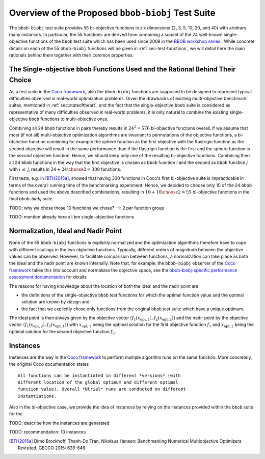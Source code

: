 ==================================================
Overview of the Proposed ``bbob-biobj`` Test Suite
==================================================

The ``bbob-biobj`` test suite provides 55 bi-objective functions in six
dimensions (2, 3, 5, 10, 20, and 40) with arbitrary many instances.
In particular,
the 55 functions are derived from combining a subset of the 24 well-known
single-objective functions of the ``bbob`` test suite which
has been used since 2009 in the `BBOB workshop series
<http://numbbo.github.io/workshops/>`_ . While concrete details on each of
the 55 ``bbob-biobj`` functions will be given in
:ref:`sec-test-functions`, we will detail here the main rationals behind
them together with their common properties.


The Single-objective ``bbob`` Functions Used and the Rational Behind Their Choice
---------------------------------------------------------------------------------
As a test suite in the `Coco framework`_, also the ``bbob-biobj`` functions
are supposed to be designed to represent typical difficulties obverved in
real-world optimization problems. Given the drawbacks of existing
multi-objective benchmark suites, mentioned in :ref:`sec:stateoftheart`,
and the fact that the single-objective ``bbob`` suite is considered as
representative of many difficulties observed in real-world problems, it is
only natural to combine the existing single-objective ``bbob`` functions
to multi-objective ones.

Combining all 24 ``bbob`` functions in pairs thereby results in
:math:`24^2=576` bi-objective functions overall. If we assume
that most (if not all) multi-objective optimization algorithms are
invariant to permutations of the objective functions, a
bi-objective function combining for example the sphere function
as the first objective with the Rastrigin function as the second
objective will result in the same performance than if the Rastrigin
function is the first and the sphere function is the second
objective function. Hence, we should keep only one of the resulting
bi-objective functions. Combining then all 24 ``bbob`` functions
in the way that the first objective is chosen as ``bbob`` function
*i* and the second as ``bbob`` function *j* with *i* :math:`\leq` *j*,
results in :math:`24+ {24 \choose 2} = 300` functions.

First tests, e.g. in [BTH2015a]_, showed that having 300 functions
in Coco's first bi-objective suite is impracticable in terms
of the overall running time of the benchmarking experiment. Hence,
we decided to choose only 10 of the 24 ``bbob`` functions and used
the above described combinations, resulting in
:math:`10+{10 \choose 2} = 55` bi-objective functions in the
final `bbob-biobj` suite.

TODO: why we chose those 10 functions we chose? --> 2 per function
group

TODO: mention already here all ten single-objective functions 


Normalization, Ideal and Nadir Point
------------------------------------
None of the 55 ``bbob-biobj`` functions is explicitly normalized and the
optimization algorithms therefore have to cope with different scalings
in the two objective functions. Typically, different orders of magnitude
between the objective values can be observed.
However, to facilitate comparision between functions, a
normalization can take place as both the ideal and the nadir point are
known internally. Note that, for example, the ``bbob-biobj`` observer of
the `Coco framework`_ takes this into account and normalizes the objective
space, see the `bbob-biobj-specific performance assessment documentation 
<http://numbbo.github.io/coco-doc/bbob-biobj/perf-assessment/>`_ for
details.

The reasons for having knowledge about the location of both the ideal and
the nadir point are

* the definitions of the single-objective ``bbob`` test functions for 
  which the optimal function value and the optimal solution are known
  by design and

* the fact that we explicitly chose only functions from the original
  ``bbob`` test suite which have a unique optimum.

The ideal point is then always given by the objective vector
:math:`(f_1(x_{\text{opt},1}), f_2(x_{\text{opt},2}))` and the nadir point by the
objective vector :math:`(f_1(x_{\text{opt},2}), f_2(x_{\text{opt},1}))`
with :math:`x_{\text{opt},1}` being the optimal solution for the first
objective function :math:`f_1` and :math:`x_{\text{opt},2}` being the
optimal solution for the second objective function :math:`f_2`.




Instances
---------
Instances are the way in the `Coco framework`_ to perform multiple
algorithm runs on the same function. More concretely, the original
Coco documentation states

::

  All functions can be instantiated in different *versions* (with
  different location of the global optimum and different optimal
  function value). Overall *Ntrial* runs are conducted on different
  instantiations.

Also in the bi-objective case, we provide the idea of instances by
relying on the instances provided within the ``bbob`` suite for
the 

TODO: describe how the instances are generated

TODO: recommendation: 10 instances


  
  
.. _`Coco framework`: https://github.com/numbbo/coco

.. [BTH2015a] Dimo Brockhoff, Thanh-Do Tran, Nikolaus Hansen:
   Benchmarking Numerical Multiobjective Optimizers Revisited.
   GECCO 2015: 639-646

